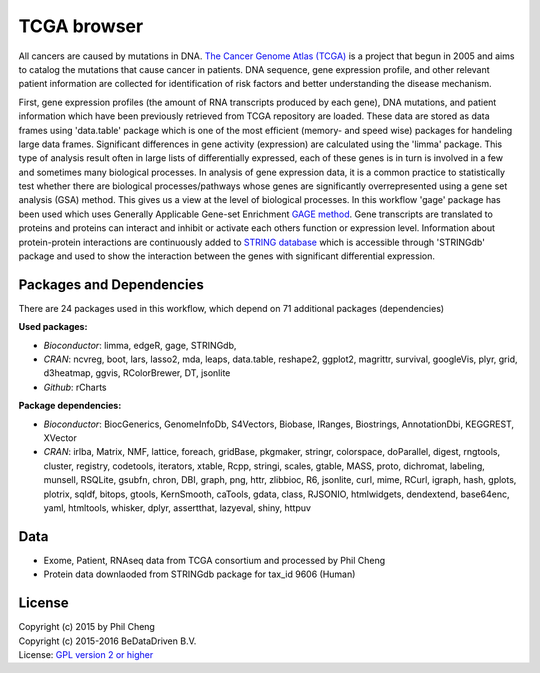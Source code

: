 
TCGA browser
============
All cancers are caused by mutations in DNA. `The Cancer Genome Atlas (TCGA)`_
is a project that begun in 2005 and aims to catalog the mutations that cause
cancer in patients. DNA sequence, gene expression profile, and other relevant
patient information are collected for identification of risk factors and better
understanding the disease mechanism.

First, gene expression profiles (the amount of RNA transcripts produced by each
gene), DNA mutations, and patient information which have been previously
retrieved from TCGA repository are loaded. These data are stored as data frames
using 'data.table' package which is one of the most efficient (memory- and
speed wise) packages for handeling large data frames. Significant differences
in gene activity (expression) are calculated using the 'limma' package. This
type of analysis result often in large lists of differentially expressed, each
of these genes is in turn is involved in a few and sometimes many biological
processes. In analysis of gene expression data, it is a common practice to
statistically test whether there are biological processes/pathways whose genes
are significantly overrepresented using a gene set analysis (GSA) method. This
gives us a view at the level of biological processes. In this workflow 'gage'
package has been used which uses Generally Applicable Gene-set Enrichment
`GAGE method`_. Gene transcripts are translated to proteins and proteins can
interact and inhibit or activate each others function or expression level.
Information about protein-protein interactions are continuously added to
`STRING database`_ which is accessible through 'STRINGdb' package and used to
show the interaction between the genes with significant differential
expression.

.. graphviz::
   :caption: TCGA browser shiny app modules.

   digraph TCGA_browser {
      TCGA_mrna         [group = g1;  shape = invhouse, label = "Data (TCGA)\nRNAseq"];
      TCGA_patient      [group = g1;  shape = invhouse, label = "Data (TCGA)\nPhenotype"];
      TCGA_exome        [group = g1;  shape = invhouse, label = "Data (TCGA)\nExome"];
      Data_string       [group = g1;  shape = invhouse; lable = "STRINGdb"];
      Data_kegg         [group = g1;  shape = invhouse; label = "KEGG"];
      pp                [shape = box; label = "preprocess    \nRNAseq"];
      pp_sub            [shape = box; label = "restructure data     \nsubset()\nmerge()\nmelt()"];
      an_mrna_deg       [shape = box; label = "Differential Expression     \n(limma)"];
      an_mrna_hm        [shape = box; label = "Plot\nheatmap.2()"];
      an_mrna_gage      [shape = box; label = "Geneset Analysis     \ngage()"];
      an_mrna_string    [shape = box; label = "Protein interaction network       \nSTRINGdb"];
      an_string_plot    [shape = box; label = "Protein Network Plot     "];
      an_surv           [shape = box; label = "Simple survival analysis     \nSurv()\nsurvdiff()\nsurvfit()"];
      an_surv_plot      [shape = box; label = "Kaplan-Meier plot     \nplot()"];
      pp_exome          [shape = box; label = "Integrate     \nExome & Phenotype\ndata.table()\nmelt()"];
      an_exome          [shape = box; label = "Plot     \nggvis\nggplot2"];
      TCGA_mrna     ->      pp          ->   pp_sub;
      TCGA_exome    ->      pp;
      TCGA_patient  ->      pp;
      pp_sub        ->      an_mrna_deg ->   an_mrna_hm;
                            an_mrna_deg ->   an_mrna_gage;
                            Data_kegg   ->   an_mrna_gage;
                            an_mrna_deg ->   an_mrna_string -> an_string_plot;
                            Data_string ->   an_mrna_string;
      pp_sub        ->      an_surv     ->   an_surv_plot;
      pp_sub        ->      pp_exome    ->   an_exome;
   }

.. _The Cancer Genome Atlas (TCGA): http://cancergenome.nih.gov/
.. _GAGE method: http://doi.org/10.1186/1471-2105-10-161
.. _STRING database: http://string-db.org/

Packages and Dependencies
-------------------------
There are 24 packages used in this workflow, which depend
on 71 additional packages (dependencies)

**Used packages:**

* *Bioconductor*: limma, edgeR, gage, STRINGdb,

* *CRAN*: ncvreg, boot, lars, lasso2, mda, leaps, data.table, reshape2, ggplot2, magrittr, survival, googleVis, plyr, grid, d3heatmap, ggvis, RColorBrewer, DT, jsonlite

* *Github*: rCharts

**Package dependencies:**

* *Bioconductor*: BiocGenerics, GenomeInfoDb, S4Vectors, Biobase, IRanges, Biostrings, AnnotationDbi, KEGGREST, XVector

* *CRAN*: irlba, Matrix, NMF, lattice, foreach, gridBase, pkgmaker, stringr, colorspace, doParallel, digest, rngtools, cluster, registry, codetools, iterators, xtable, Rcpp, stringi, scales, gtable, MASS, proto, dichromat, labeling, munsell, RSQLite, gsubfn, chron, DBI, graph, png, httr, zlibbioc, R6, jsonlite, curl, mime, RCurl, igraph, hash, gplots, plotrix, sqldf, bitops, gtools, KernSmooth, caTools, gdata, class, RJSONIO, htmlwidgets, dendextend, base64enc, yaml, htmltools, whisker, dplyr, assertthat, lazyeval, shiny, httpuv

Data
------
- Exome, Patient, RNAseq data from TCGA consortium and processed by Phil Cheng
- Protein data downlaoded from STRINGdb package for tax_id 9606 (Human)

License
-------
| Copyright (c) 2015 by Phil Cheng
| Copyright (c) 2015-2016 BeDataDriven B.V.
| License: `GPL version 2 or higher`_

.. _GPL version 2 or higher: http://www.gnu.org/licenses/gpl.html

.. raw:: latex

    \clearpage

